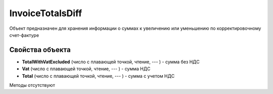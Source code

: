 ﻿InvoiceTotalsDiff
=================

Объект предназначен для хранения информации о суммах к увеличению или
уменьшению по корректировочному счет-фактуре

Свойства объекта
----------------


- **TotalWithVatExcluded** (число с плавающей точкой, чтение, --- ) - сумма без НДС

- **Vat** (число с плавающей точкой, чтение, --- ) - сумма НДС

- **Total** (число с плавающей точкой, чтение, --- ) - сумма с учетом НДС


Методы отсутствуют

